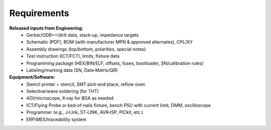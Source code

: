 Requirements
============

**Released inputs from Engineering:**
	* Gerber/ODB++/drill data, stack‑up, impedance targets
	* Schematic (PDF), BOM (with manufacturer MPN & approved alternates), CPL/XY
	* Assembly drawings (top/bottom, polarities, special notes)
	* Test instruction (ICT/FCT), limits, fixture data
	* Programming package (HEX/BIN/ELF, offsets, fuses, bootloader, SN/calibration rules)
	* Labeling/marking data (SN, Data‑Matrix/QR)

**Equipment/Software:**
	* Stencil printer + stencil, SMT pick‑and‑place, reflow oven
	* Selective/wave soldering (for THT)
	* AOI/microscope, X‑ray for BGA as needed
	* ICT/Flying Probe or bed‑of‑nails fixture, bench PSU with current limit, DMM, oscilloscope
	* Programmer (e.g., J‑Link, ST‑LINK, AVR‑ISP, PICkit, etc.)
	* ERP/MES/traceability system

